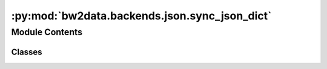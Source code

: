 :py:mod:`bw2data.backends.json.sync_json_dict`
==============================================

.. py:module:: bw2data.backends.json.sync_json_dict


Module Contents
---------------

Classes
~~~~~~~

.. autoapisummary::

   bw2data.backends.json.sync_json_dict.SynchronousJSONDict
   bw2data.backends.json.sync_json_dict.frozendict




.. py:class:: SynchronousJSONDict(dirpath, dirname)

   Bases: :py:obj:`collections.abc.MutableMapping`

   .. autoapi-inheritance-diagram:: bw2data.backends.json.sync_json_dict.SynchronousJSONDict
      :parts: 1
      :private-bases:

   A dictionary which stores each value as a separate file on disk. Values are loaded asynchronously (i.e. only as needed), but saved synchronously (i.e. immediately).

   Dictionary keys are strings, and do not correspond with filenames. The utility function `safe_filename` is used to translate keys into allowable filenames, and a separate mapping dictionary is kept to map dictionary keys to filenames.

   Retrieving a key returns a ``frozendict``, which can't be modified. This is to make sure that all changes get synced to disk. To change a dataset you must replace it completely, i.e. this won't work (it will raise an ``AttributeError``):

   .. code-block:: python

       my_sync_dict['foo']['bar'] = 'baz'

   Instead, you must do:

   .. code-block:: python

       my_sync_dict['foo'] = {'bar': 'baz'}

   After which the 'foo' file would be updated.


   .. py:method:: _delete_file(key)

      Delete the file associated with key ``key``.


   .. py:method:: _load_file(key)

      Load the file for key ``key``.


   .. py:method:: _save_file(key, data)

      Save data ``data`` to file for key ``key``.


   .. py:method:: filepath(key)

      Use :func:`bw2data.utils.safe_filename` to get filename for key ``key``.


   .. py:method:: from_json(data)

      Change exchange `inputs` from lists to tuples (as there is no distinction in JSON, but Python only allows tuples as dictionary keys).


   .. py:method:: keys()

      D.keys() -> a set-like object providing a view on D's keys



.. py:class:: frozendict(*args, **kw)

   Bases: :py:obj:`dict`

   .. autoapi-inheritance-diagram:: bw2data.backends.json.sync_json_dict.frozendict
      :parts: 1
      :private-bases:

   A dictionary that can be created but not modified.

   From http://code.activestate.com/recipes/414283-frozen-dictionaries/

   Initialize self.  See help(type(self)) for accurate signature.

   .. py:attribute:: _blocked_attribute

      

   .. py:method:: _blocked_attribute()




